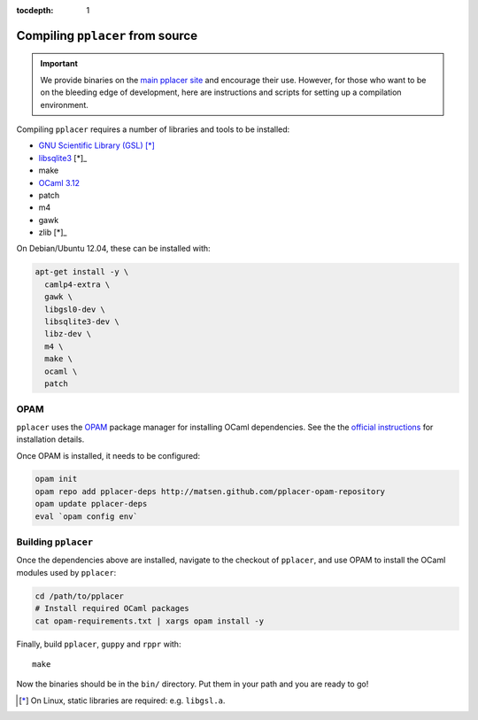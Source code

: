 :tocdepth: 1

Compiling ``pplacer`` from source
=================================

.. important::

    We provide binaries on the `main pplacer site`_ and encourage their use.
    However, for those who want to be on the bleeding edge of development, here are
    instructions and scripts for setting up a compilation environment.

Compiling ``pplacer`` requires a number of libraries and tools to be installed:

* `GNU Scientific Library (GSL)`_ [*]_
* `libsqlite3 <http://www.sqlite.org>`_ [*]_
* make
* `OCaml 3.12 <http://www.ocaml.org>`_
* patch
* m4
* gawk
* zlib [*]_

On Debian/Ubuntu 12.04, these can be installed with:

.. code-block:: bash

    apt-get install -y \
      camlp4-extra \
      gawk \
      libgsl0-dev \
      libsqlite3-dev \
      libz-dev \
      m4 \
      make \
      ocaml \
      patch

OPAM
^^^^

``pplacer`` uses the `OPAM`_ package manager for installing OCaml dependencies.
See the the `official instructions
<http://opam.ocaml.org/doc/Quick_Install.html>`_ for installation details.

Once OPAM is installed, it needs to be configured:

.. code-block:: bash

    opam init
    opam repo add pplacer-deps http://matsen.github.com/pplacer-opam-repository
    opam update pplacer-deps
    eval `opam config env`

Building ``pplacer``
^^^^^^^^^^^^^^^^^^^^

Once the dependencies above are installed, navigate to the checkout of
``pplacer``, and use OPAM to install the OCaml modules used by ``pplacer``:

.. code-block:: bash

    cd /path/to/pplacer
    # Install required OCaml packages
    cat opam-requirements.txt | xargs opam install -y

Finally, build ``pplacer``, ``guppy`` and ``rppr`` with::

    make

Now the binaries should be in the ``bin/`` directory. Put them in your
path and you are ready to go!

.. _GNU Scientific Library (GSL): http://www.gnu.org/s/gsl/
.. _main pplacer site: http://matsen.fhcrc.org/pplacer/
.. _OPAM: http://opam.ocaml.org

.. [*] On Linux, static libraries are required: e.g. ``libgsl.a``.
